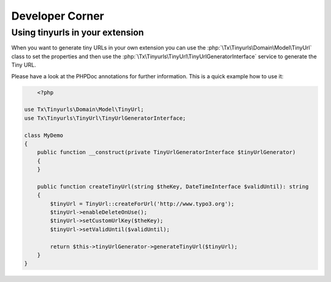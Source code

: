 ﻿.. _developer:

Developer Corner
================

Using tinyurls in your extension
--------------------------------

When you want to generate tiny URLs in your own extension you can use the :php:`\Tx\Tinyurls\Domain\Model\TinyUrl`
class to set the properties and then use the :php:`\Tx\Tinyurls\TinyUrl\TinyUrlGeneratorInterface` service
to generate the Tiny URL.

Please have a look at the PHPDoc annotations for further information. This is a quick example how to use it:

.. code-block:: php


	<?php

    use Tx\Tinyurls\Domain\Model\TinyUrl;
    use Tx\Tinyurls\TinyUrl\TinyUrlGeneratorInterface;

    class MyDemo
    {
        public function __construct(private TinyUrlGeneratorInterface $tinyUrlGenerator)
        {
        }

        public function createTinyUrl(string $theKey, DateTimeInterface $validUntil): string
        {
            $tinyUrl = TinyUrl::createForUrl('http://www.typo3.org');
            $tinyUrl->enableDeleteOnUse();
            $tinyUrl->setCustomUrlKey($theKey);
            $tinyUrl->setValidUntil($validUntil);

            return $this->tinyUrlGenerator->generateTinyUrl($tinyUrl);
        }
    }
